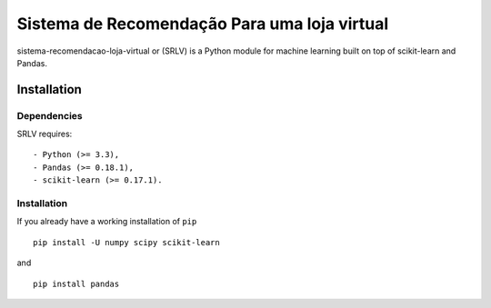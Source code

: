 .. -*- mode: rst -*-

Sistema de Recomendação Para uma loja virtual
============

sistema-recomendacao-loja-virtual or (SRLV) is a Python module for machine learning built on top of
scikit-learn and Pandas.

Installation
------------

Dependencies
~~~~~~~~~~~~

SRLV requires::

- Python (>= 3.3),
- Pandas (>= 0.18.1),
- scikit-learn (>= 0.17.1).


Installation
~~~~~~~~~~~~~~~~~

If you already have a working installation of ``pip`` ::

    pip install -U numpy scipy scikit-learn

and ::

    pip install pandas

